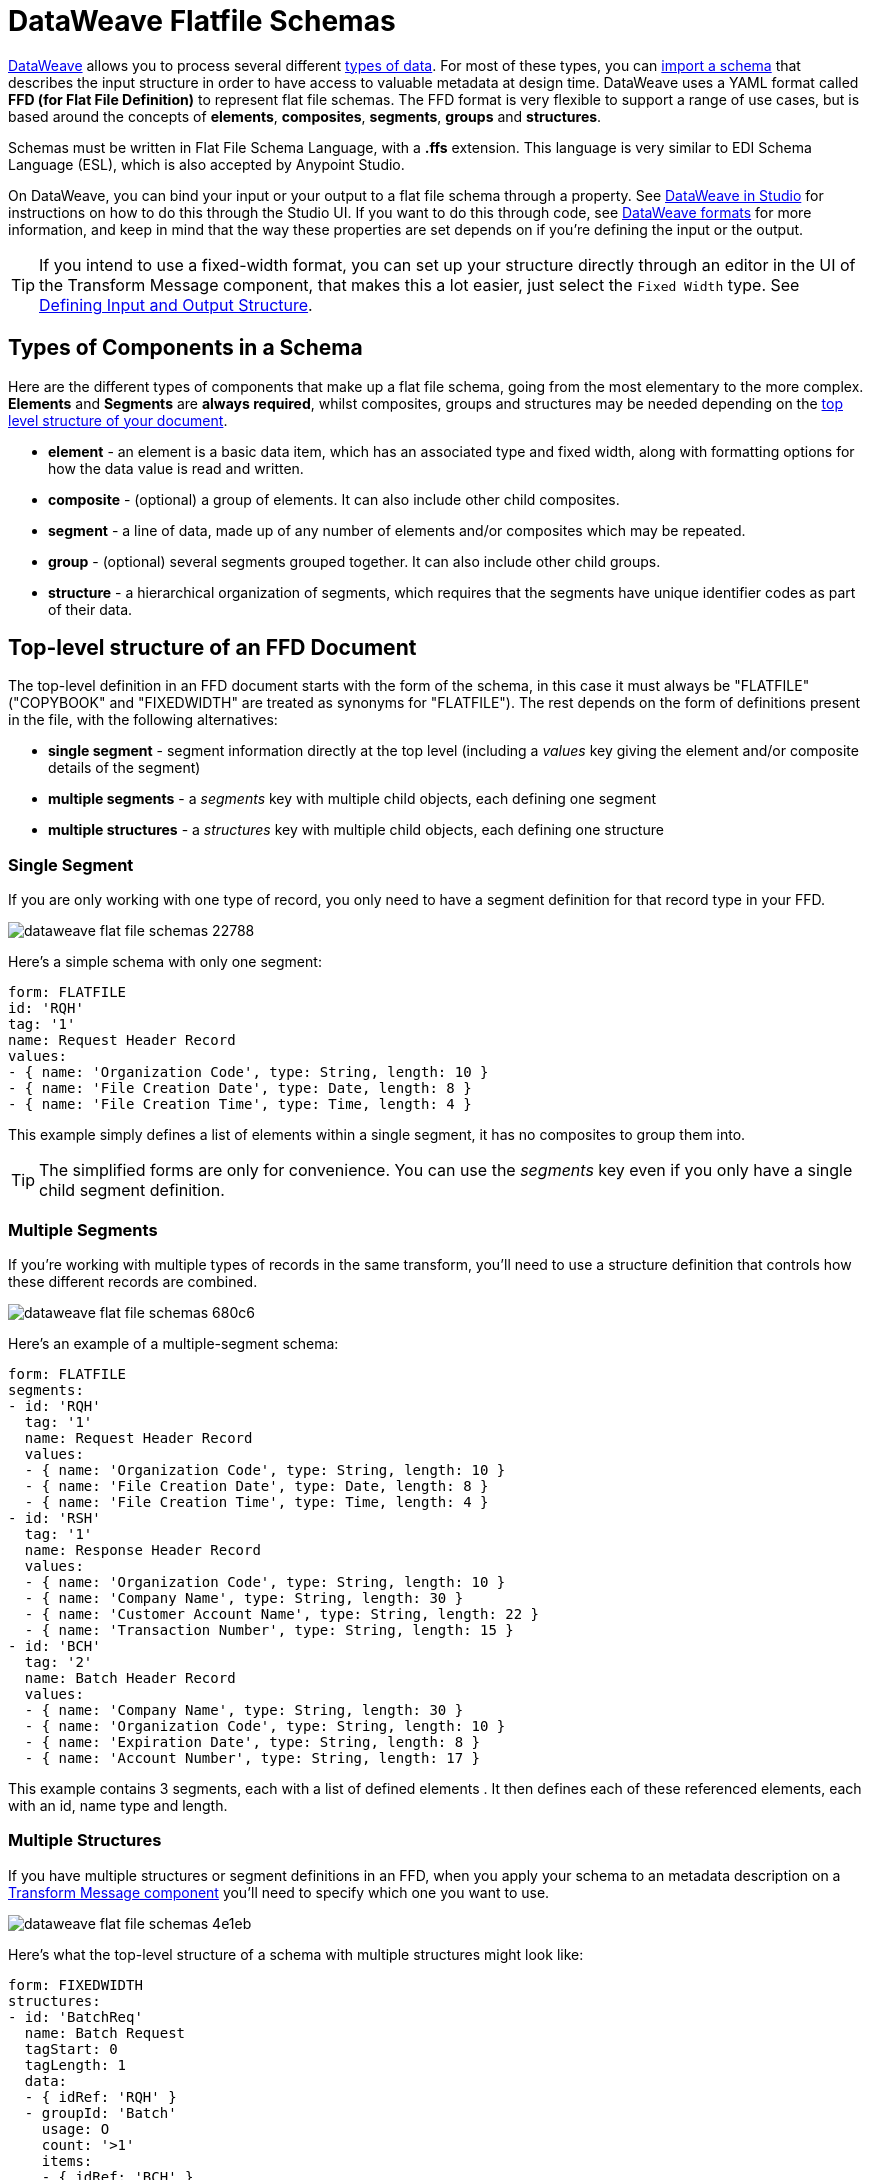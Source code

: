 = DataWeave Flatfile Schemas
:keywords: b2b, edi, schema, dataweave, yaml, language, reference

link:/mule-user-guide/v/3.8/dataweave[DataWeave] allows you to process several different link:/mule-user-guide/v/3.8/dataweave-formats[types of data]. For most of these types, you can link:/anypoint-studio/v/6/using-dataweave-in-studio#defining-input-and-output-structure[import a schema] that describes the input structure in order to have access to valuable metadata at design time. DataWeave uses a YAML format called *FFD (for Flat File Definition)* to represent flat file schemas. The FFD format is very flexible to support a range of use cases, but is based around the concepts of *elements*, *composites*, *segments*, *groups* and *structures*.


Schemas must be written in Flat File Schema Language, with a *.ffs* extension. This language is very similar to EDI Schema Language (ESL), which is also accepted by Anypoint Studio.

On DataWeave, you can bind your input or your output to a flat file schema through a property. See link:/anypoint-studio/v/6/using-dataweave-in-studio#defining-metadata-via-the-ui[DataWeave in Studio] for instructions on how to do this through the Studio UI. If you want to do this through code, see link:/mule-user-guide/v/3.8/dataweave-formats#flat-file[DataWeave formats] for more information, and keep in mind that  the way these properties are set depends on if you're defining the input or the output.


[TIP]
====
If you intend to use a fixed-width format, you can set up your structure directly through an editor in the UI of the Transform Message component, that makes this a lot easier, just select the `Fixed Width` type. See link:/anypoint-studio/v/6/using-dataweave-in-studio#defining-input-and-output-structure[Defining Input and Output Structure].
====



== Types of Components in a Schema

Here are the different types of components that make up a flat file schema, going from the most elementary to the more complex. *Elements* and *Segments* are *always required*, whilst composites, groups and structures may be needed depending on the <<Top-level structure of an FFD Document, top level structure of your document>>.

* *element* - an element is a basic data item, which has an associated type and fixed width, along with formatting options for how the data value is read and written.
* *composite* - (optional) a group of elements. It can also include other child composites.
* *segment* - a line of data, made up of any number of elements and/or composites which may be repeated.
* *group* - (optional) several segments grouped together. It can also include other child groups.
* *structure* - a hierarchical organization of segments, which requires that the segments have unique identifier codes as part of their data.



////
If you have a single structure or segment definition in an FFD, that structure or segment definition will be used automatically whenever you use the FFD as metadata for a link:/mule-user-guide/v/3.8/dataweave[DataWeave] transformer.
////





== Top-level structure of an FFD Document


The top-level definition in an FFD document starts with the form of the schema, in this case it must always be "FLATFILE" ("COPYBOOK" and "FIXEDWIDTH" are treated as synonyms for "FLATFILE"). The rest depends on the form of definitions present in the file, with the following alternatives:

* *single segment* - segment information directly at the top level (including a _values_ key giving the element and/or composite details of the segment)

* *multiple segments* - a _segments_ key with multiple child objects, each defining one segment

* *multiple structures* - a _structures_ key with multiple child objects, each defining one structure



////
* *single structure* - structure information directly at the top level (including a _data_ key giving the segment details of the structure)
////


=== Single Segment

If you are only working with one type of record, you only need to have a segment definition for that record type in your FFD.

image::dataweave-flat-file-schemas-22788.png[]

Here's a simple schema with only one segment:

[source,yaml, linenums]
----
form: FLATFILE
id: 'RQH'
tag: '1'
name: Request Header Record
values:
- { name: 'Organization Code', type: String, length: 10 }
- { name: 'File Creation Date', type: Date, length: 8 }
- { name: 'File Creation Time', type: Time, length: 4 }
----

This example simply defines a list of elements within a single segment, it has no composites to group them into.

[TIP]
The simplified forms are only for convenience. You can use the _segments_ key even if you only have a single child segment definition.

=== Multiple Segments

If you're working with multiple types of records in the same transform, you'll need to use a structure definition that controls how these different records are combined.

image::dataweave-flat-file-schemas-680c6.png[]

Here's an example of a multiple-segment schema:

[source,yaml, linenums]
----
form: FLATFILE
segments:
- id: 'RQH'
  tag: '1'
  name: Request Header Record
  values:
  - { name: 'Organization Code', type: String, length: 10 }
  - { name: 'File Creation Date', type: Date, length: 8 }
  - { name: 'File Creation Time', type: Time, length: 4 }
- id: 'RSH'
  tag: '1'
  name: Response Header Record
  values:
  - { name: 'Organization Code', type: String, length: 10 }
  - { name: 'Company Name', type: String, length: 30 }
  - { name: 'Customer Account Name', type: String, length: 22 }
  - { name: 'Transaction Number', type: String, length: 15 }
- id: 'BCH'
  tag: '2'
  name: Batch Header Record
  values:
  - { name: 'Company Name', type: String, length: 30 }
  - { name: 'Organization Code', type: String, length: 10 }
  - { name: 'Expiration Date', type: String, length: 8 }
  - { name: 'Account Number', type: String, length: 17 }
----

This example contains 3 segments, each with a list of defined elements . It then defines each of these referenced elements, each with an id, name type and length.

=== Multiple Structures

If you have multiple structures or segment definitions in an FFD, when you apply your schema to an metadata description on a link:/mule-user-guide/v/3.8/dataweave[Transform Message component] you'll need to specify which one you want to use.

image::dataweave-flat-file-schemas-4e1eb.png[]


Here's what the top-level structure of a schema with multiple structures might look like:

[source,yaml, linenums]
----
form: FIXEDWIDTH
structures:
- id: 'BatchReq'
  name: Batch Request
  tagStart: 0
  tagLength: 1
  data:
  - { idRef: 'RQH' }
  - groupId: 'Batch'
    usage: O
    count: '>1'
    items:
    - { idRef: 'BCH' }
    - { idRef: 'TDR', count: '>1' }
    - { idRef: 'BCF' }
  - { idRef: 'RQF' }
- id: 'BatchRsp'
  name: Batch Response
  tagStart: 0
  tagLength: 1
  data:
  - { idRef: 'RSH' }
  - groupId: 'Batch'
    usage: O
    count: '>1'
    items:
    - { idRef: 'BCH' }
    - { idRef: 'TDR', count: '>1' }
    - { idRef: 'BCF' }
  - { idRef: 'RSF' }
segments:
- id: 'RQH'
  …
----

The above defines two different structures, the *BatchReq* structure and the *BatchRsp* structure. Each of these structures uses a particular sequence of segments and groups of segments. The group "batch" is repeated in both structures. A Batch group is composed of a single BCH line, multiple TDR lines and a single BCF line.

Note that this example is not complete, you'd need to <<Segment Definitions, define each of the referenced segments>> at the end. See <<Referenced vs in-lined Definitions>> to understand how these segments are being referenced in this example.



////
=== Single Structure


If this schema only included one of the structures, say the *BatchReq* structure, it could instead use the simpler form:

[source,yaml, linenums]
----
form: FLATFILE
id: 'BatchReq'
name: Batch Request
tagStart: 0
tagLength: 1
data:
- { idRef: 'RQH' }
- groupId: 'Batch'
  usage: O
  count: '>1'
  items:
  - { idRef: 'BCH' }
  - { idRef: 'TDR', count: '>1' }
  - { idRef: 'BCF' }
- { idRef: 'RQF' }
…
----
////



== Element Definitions

Element definitions are the basic building blocks of application data, consisting of basic key-value pairs for standard characteristics. Here are several element definitions:

[source,yaml, linenums]
----
  - { id: 'OrgCode', name: 'Organization Code', type: String, length: 10 }
  - { id: 'CreatDate', name: 'File Creation Date', type: Date, length: 8 }
  - { id: 'CreatTime', name: 'File Creation Time', type: Time, length: 4 }
  - { id: 'BatchTransCount', name: 'Batch Transaction Count', type: Integer, format: { justify: zeroes }, length: 6 }
  - { id: 'BatchTransAmount', name: 'Batch Transaction Amount', type: Integer, format: { justify: zeroes }, length: 10 }
----

[TIP]
Note that if you're defining elements inline within a segment definition (as opposed to defining them at the ond of the document and referencing them), the 'id' field is not required.

Element definitions may have the following attributes:

[%header,cols="2*"]
|===
|Name |Description
|id |Element identifier (unused for inline definitions, required for <<Referenced vs in-lined Definitions, referenced definitions>>)
|name |Element name (optional)
|type |Value type code, as listed below
|format |type-specific formatting information
|length |Number of columns for value
|===

The allowed *types* for defining an element are the following:

[%header%autowidth.spread]
|===
|Name |Description
|Boolean |Boolean value
|Date |Unzoned date value with year, month, and day components (which may not all be shown in text form)
|DateTime |Unzoned date/time value with year, month, day, hour, minute, second, and millisecond components (which may not all be shown in text form)
|Decimal |Decimal number value, which may or may not include an explicit decimal point in text form
|Integer |Integer number value
|PackedDecimal |Packed decimal representation of a decimal number value
|Time |Unzoned time value with hour, minute, second, and millisecond components (which may not all be shown in text form)
|String |String value
|===

Value types support a range of format options that affect the text form of the values. Here are the main options, along with the types they apply to:


[%header%autowidth.spread]
|===
|Key |Description |Applies to
|implicit |Implicit number of decimal digits (used for fixed-point values with no decimal in text form) |Decimal
|justify |Justification in field (LEFT, RIGHT, NONE, or ZEROES, the last only for numbers) |All except PackedDecimal
|pattern |For numeric values, the java.text.DecimalFormat pattern for parsing and writing; for date/time values, the java.time.format.DateTimeFormatter pattern |Date, DateTime, Decimal, Integer, Time
|sign |Sign usage for numeric values (UNSIGNED, NEGATIVE_ONLY, OPTIONAL, ALWAYS_LEFT, ALWAYS_RIGHT) |Decimal, Integer
|===



== Composite Definitions

Composites serve to reccurringly reference a set of elements that are typically presented together, for example 'name' and 'surname' could be bundled together into a single composite, as they're likely to be referred to as a set.

Composite definitions are very similar to segment definitions, composed of some key-value pairs for standard characteristics along with lists of values. Composites may include *references to elements* or to other *nested composites*. Here's a sample of a composite definition:

[source,yaml, linenums]
----
- id: 'DateTime'
  name: 'Date/Time pair'
  values:
   - { name: 'File Creation Date', type: Date, length: 8 }
   - { name: 'File Creation Time', type: Time, length: 4 }
----

Composite definitions may have the following attributes:

[%header%autowidth.spread]
|===
|Name |Description
|id |Composite identifier (unused for inline definitions, required for <<Referenced vs in-lined Definitions, referenced definitions>>)
|name |Composite name (optional)
|values |List of elements and composites within the composite
|===

The values list takes the same form as the values list in a segment definition.


== Segment Definitions

A segment describes a type of line in your data. They are mainly composed of *references to elements* and *composites*, together with some key-value pairs that describe the segment. In a mildly complex schema, you may have a structure that contains two different segments, where one of these describes the fields that go in the single header of a bill of materials such as date and person responsible, whilst the other segment describes the recurring fields that go into each of the actual items in the bill of materials.

Here's a sample segment definition that includes one loose element and a composite with two elements within:

[source,yaml, linenums]
----
- id: 'RQH'
  tag: '1'
  name: Request Header Record
  values:
   - { name: 'Organization Code', type: String, length: 10 }
   - id: 'DateTime'
     name: 'Date/Time pair'
     values:
      - { name: 'File Creation Date', type: Date, length: 8 }
      - { name: 'File Creation Time', type: Time, length: 4 }
----

Segment definitions may include the following attributes:

[%header%autowidth.spread]
|===
|Section |Description
|id |Segment identifier (unused for inline definitions, required for <<Referenced vs in-lined Definitions, referenced definitions>>)
|tag |Unique identifier tag for segment (ignored if using segments directly, rather than as part of a structure)
|name |Segment name (optional)
|values |List of elements and composites within the segment
|===

The 'values' field may either give definitions inline or list references, elements and composites by their ids (shown using a compact YAML syntax where the values for each reference are given as comma-separated key-value pairs enclosed in curly braces). The values used with references are:

[%header%autowidth.spread]
|===
|Section |Description
|idRef |The referenced element or composite id
|name |The name of the value in the segment (optional, element or composite name used by default)
|usage |Usage code, which may be M for Mandatory, O for Optional, or U for Unused (optional, "Mandatory" assumed if not specified)
|count |Maximum repetition count value, which may be any number or the special value '>1' meaning any number of repeats (optional, count value of 1 is used if not specified)
|===

Inline value definitions use the _name_, _usage_, and _count_ key-value pairs from the reference form, combined with the composite or element key-value pairs defined below.

Every segment needs to include a *tag* numerical value, this is needed by the parser to identify the current segment. These numerical values are then added in to the output starting each segment.



== Structure Definitions

Structure definitions are composed of a list of *references to segments* and *group definitions*, as well as a set of key-value pairs for standard characteristics. Segments may be further organized into groups consisting of a potentially repeated sequence of segments.

Here's a sample structure definition again:

[source,yaml, linenums]
----
structures:
- id: 'Check'
  name: My Check
  tagStart: 0
  tagLength: 1
  data:
  - { idRef: 'HeaderFile' }
  - groupId: 'Data'
    count: '>1'
    items:
    - { idRef: 'Ticket' }
    - { idRef: 'Check', count: '>1' }
  - { idRef: 'EndFile' }
segments:
- id: 'HeaderFile'
  …
----

This example includes a direct reference to two segments (HeaderFile and Endfile), as well as a group definition that includes references to other segments (Ticket and Check). Note that for this structure to work, each of the <<Segment Definition, referenced segments>> needs to be defined below. See <<Referenced vs in-lined Definitions>> to understand how segments are being referened in this example.

A structure definition can contain the following attributes:

[%header%autowidth.spread]
|===
|Structure Key/Section |Description
|id |Structure identifier
|name |Structure name (optional)
|tagStart |Starting column number for segment identifier tags (unique values associated with each segment in a structure). Required for flat file structures, only the value 0 is supported.
|tagLength |Number of columns in segment identifier tags
|data |List of segments (and groups) in the structure
|===

[NOTE]
The *tagStart* parameter is required when using flat file structures. Using it, along with tagLength, is the only way for the parser to distinguish different segments. The the only supported value for tagStart now is 0.

Each item in a segment list is either a segment reference (or inline definition) or a group definition (always inline).


=== Segment References

Segment references are shown using a compact YAML syntax where the values for each reference are given as comma-separated key-value pairs enclosed in curly braces. Its possible values are:

[%header,cols="2*"]
|===
|Segment Property |Description
|idRef |The referenced segment id
|usage |Usage code, which may be M for Mandatory, O for Optional, or U for Unused (__likely to change for release__) (optional, Mandatory assumed if not specified)
|count |Maximum repetition count value, which may be a number or the special value '>1' meaning any number of repeats (optional, count value of 1 is used by default)
|===

Inline segment definitions use the _usage_ and _count_ key-value pairs as for references, and combine these with the <<Segment Definitions, segment definition>> key-value pairs.


=== Group Definitions

In the last example, group definitions are shown in expanded form, with key-value pairs on separate lines. A group definition may have the following attributes:

[%header%autowidth.spread]
|===
|Value| Description
|groupId |The group identifier
|usage |Usage code, which may be M for Mandatory, O for Optional, or U for Unused (optional, defaults to M)
|count |Maximum repetition count value, which may be a number or the special value '>1' meaning any number of repeats (optional, count value of 1 is used if not specified)
|items |List of segments (and potentially nested groups) making up the group
|===




== Referenced vs in-lined Definitions

Besides the choice of top-level form, you also have choices when it comes to representing the components of a structure, segment, or composite. You can define the component segments, composites, and elements inline, at the point of use, or you can define them in a table and reference them from anywhere. Inlining definitions is simpler and more compact, but the table form allows definitions to be reused. Table form examples must include an _id_ value and each reference to that definition uses an _idRef_. Here's an example that shows how this applies to the segments making up a structure:

[source,yaml, linenums]
----
  form: FLATFILE
  structures:
  - id: 'Check'
    name: My Check
    tagStart: 0
    tagLength: 1
    data:
    - { idRef: 'HeaderFile' }
    - groupId: 'Data'
      count: '>1'
      items:
      - { idRef: 'Ticket' }
      - { idRef: 'Check', count: '>1' }
    - { idRef: 'EndFile' }
  segments:
  - id: 'HeaderFile'
    name: Header File
    values:
    - { idRef: 'Identifier'}
    - { idRef: 'PriorityCode'}
    - { idRef: 'PresentationDate'}
    - { idRef: 'PresentationTime'}
    - { idRef: 'FileIdentifier'}
    - { idRef: 'RecordSize'}
    - { idRef: 'BlockFactor'}
    - { idRef: 'FormatCode'}
  - id: 'Ticket'
    name: Ticket
    values:
    - { idRef: 'Identifier'}
    - { idRef: 'TicketTransactionCode'}
    - { idRef: 'DepositBank'}
    - { idRef: 'TicketReserved'}
    - { idRef: 'DepositAccount'}
    - { idRef: 'Amount'}
    - { idRef: 'TypeAndID'}
    - { idRef: 'ZipCode'}
    - { idRef: 'ExchangePoint'}
    - { idRef: 'AdditionalRecords'}
    - { idRef: 'TraceNumber'}
  - id: 'Check'
    name: Check
    values:
    - { idRef: 'Identifier'}
    - { idRef: 'Bank'}
    - { idRef: 'Office'}
    - { idRef: 'TicketZipCode'}
    - { idRef: 'Check'}
    - { idRef: 'AccountCheck'}
    - { idRef: 'Amount'}
    - { idRef: 'TicketAccount'}
    - { idRef: 'OtherMotives'}
    - { idRef: 'TraceNumber'}
  - id: 'EndFile'
    name: End File
    values:
    - { idRef: 'Identifier'}
    - { idRef: 'NumberOfBatchs'}
    - { idRef: 'NumberOfBlocks'}
    - { idRef: 'EndFileNumberOfRecords'}
    - { idRef: 'Controls'}
    - { idRef: 'SumOfDebits'}
    - { idRef: 'SumOfCredits'}
    - { idRef: 'EndFileReserved'}
  elements:
    - { id: 'Identifier', name: 'Identifier', type: Integer, length: 1 }
    - { id: 'PriorityCode', name: 'Priority Code', type: Integer, length: 2 }
    - { id: 'PresentationDate', name: 'Presentation Date', type: Integer, length: 6 }
    - { id: 'PresentationTime', name: 'Presentation Time', type: Integer, length: 4 }
    - { id: 'FileIdentifier', name: 'File Identifier', type: String, length: 1 }
    - { id: 'RecordSize', name: 'Record Size', type: Integer, length: 3 }
    - { id: 'BlockFactor', name: 'Block Factor', type: Integer, length: 2 }
    - { id: 'FormatCode', name: 'Format Code', type: Integer, length: 1 }
    - { id: 'TransactionCode', name: 'Transaction Code', type: Integer, length: 3 }
    - { id: 'TransactionCode', name: 'Transaction Code', type: Integer, length: 3 }
    - { id: 'TicketTransactionCode', name: 'Transaction Code', type: Integer, length: 2 }
    - { id: 'DepositBank', name: 'Deposit Bank', type: Integer, length: 8 }
    - { id: 'TicketReserved', name: 'Reserved', type: Integer, length: 1 }
    - { id: 'DepositAccount', name: 'Deposit Account', type: Integer, length: 17 }
    - { id: 'Amount', name: 'Amount', type: Integer, length: 10 }
    - { id: 'TypeAndID', name: 'Type And ID', type: Integer, length: 15 }
    - { id: 'ZipCode', name: 'Zip Code', type: String, length: 6 }
    - { id: 'ExchangePoint', name: 'Exchange Point', type: String, length: 16 }
    - { id: 'AdditionalRecords', name: 'Additional Records', type: Integer, length: 1 }
    - { id: 'TraceNumber', name: 'Trace Number', type: Integer, length: 15 }
    - { id: 'Bank', name: 'Bank', type: Integer, length: 3 }
    - { id: 'Office', name: 'Office', type: Integer, length: 3 }
    - { id: 'TicketZipCode', name: 'Zip Code', type: Integer, length: 4 }
    - { id: 'Check', name: 'Check', type: Integer, length: 8 }
    - { id: 'AccountCheck', name: 'Account Check', type: Integer, length: 11 }
    - { id: 'TicketAccount', name: 'Ticket Account', type: Integer, length: 11 }
    - { id: 'OtherMotives', name: 'Other Motives', type: String, length: 26 }
    - { id: 'Controls', name: 'Controls', type: Integer, length: 10 }
    - { id: 'SumOfDebits', name: 'Sum Of Debits', type: Integer, length: 12 }
    - { id: 'SumOfCredits', name: 'Sum Of Credits', type: Integer, length: 12 }
    - { id: 'NumberOfBatchs', name: 'Number Of Batchs', type: Integer, length: 6 }
    - { id: 'NumberOfBlocks', name: 'Number Of Blocks', type: Integer, length: 6 }
    - { id: 'EndFileNumberOfRecords', name: 'Number Of Records', type: Integer, length: 8 }
    - { id: 'EndFileReserved', name: 'Reserved', type: String, length: 35 }
----

In the above example, the *Check* structure references segments in the _data_ definition section. The segments are each then defined in the _segments_ section at the top level of the schema, and these in turn reference elements that are later defined in the _elements_ section.

Here's what an in-lined definition of the same structure would look like:

[source,yaml, linenums]
----
  form: FLATFILE
  structures:
  - id: 'Check'
    name: My Check
    tagStart: 0
    tagLength: 1
    data:
    - { idRef: 'HeaderFile' }
    - groupId: 'Data'
      count: '>1'
      items:
      - { idRef: 'Ticket' }
      - { idRef: 'Check', count: '>1' }
    - { idRef: 'EndFile' }
  segments:
  - id: 'HeaderFile'
    name: Header File
    tag: '0'
    values:
    - { name: 'Priority Code', type: Integer, length: 2 }
    - { name: 'Presentation Date', type: Date, length: 8 }
    - { name: 'Presentation Time', type: Time, length: 4 }
    - { name: 'File Identifier', type: String, length: 1 }
    - { name: 'Block Factor', type: Integer, length: 2 }
    - { name: 'Format Code', type: Integer, length: 1 }
  - id: 'Ticket'
    name: Ticket
    tag: '1'
    values:
    - { name: 'Transaction Code', type: Integer, length: 2 }
    - { name: 'Deposit Bank', type: String, length: 8 }
    - { name: 'Reserved', type: String, length: 1, usage: O }
    - { name: 'Deposit Account', type: String, length: 17 }
    - { name: 'Amount', type: Integer, length: 10 }
    - { name: 'Type And ID', type: String, length: 15 }
    - { name: 'Zip Code', type: String, length: 6 }
    - { name: 'Exchange Point', type: String, length: 16 }
    - { name: 'Additional Records', type: Integer, length: 1 }
    - { name: 'Trace Number', type: Integer, length: 15 }
  - id: 'Check'
    name: Check
    tag: '2'
    values:
    - { name: 'Bank', type: Integer, length: 3 }
    - { name: 'Office', type: Integer, length: 3 }
    - { name: 'Zip Code', type: String, length: 6 }
    - { name: 'Check', type: Integer, length: 8 }
    - { name: 'Account Check', type: Integer, length: 11 }
    - { name: 'Amount', type: Integer, length: 10 }
    - { name: 'Ticket Account', type: String, length: 11 }
    - { name: 'Other Motives', type: String, length: 26 }
    - { name: 'Trace Number', type: Integer, length: 15 }
  - id: 'EndFile'
    name: End File
    tag: '3'
    values:
    - { name: 'Number Of Batchs', type: Integer, length: 6 }
    - { name: 'Number Of Blocks', type: Integer, length: 6 }
    - { name: 'Number Of Records', type: Integer, length: 8 }
    - { name: 'Controls', type: Integer, length: 10 }
    - { name: 'Sum Of Debits', type: Integer, length: 12 }
    - { name: 'Sum Of Credits', type: Integer, length: 12 }
    - { name: 'Reserved', type: String, length: 35, usage: O }
----


== Full Example Schema

[source,yaml, linenums]
----
  form: FLATFILE
  structures:
  - id: 'Check'
    name: My Check
    tagStart: 0
    tagLength: 1
    data:
    - { idRef: 'HeaderFile' }
    - groupId: 'Data'
      count: '>1'
      items:
      - { idRef: 'Ticket' }
      - { idRef: 'Check', count: '>1' }
    - { idRef: 'EndFile' }
  segments:
  - id: 'HeaderFile'
    name: Header File
    tag: '0'
    values:
    - { name: 'Priority Code', type: Integer, length: 2 }
    - { name: 'Presentation Date', type: Date, length: 8 }
    - { name: 'Presentation Time', type: Time, length: 4 }
    - { name: 'File Identifier', type: String, length: 1 }
    - { name: 'Block Factor', type: Integer, length: 2 }
    - { name: 'Format Code', type: Integer, length: 1 }
  - id: 'Ticket'
    name: Ticket
    tag: '1'
    values:
    - { name: 'Transaction Code', type: Integer, length: 2 }
    - { name: 'Deposit Bank', type: String, length: 8 }
    - { name: 'Reserved', type: String, length: 1, usage: O }
    - { name: 'Deposit Account', type: String, length: 17 }
    - { name: 'Amount', type: Integer, length: 10 }
    - { name: 'Type And ID', type: String, length: 15 }
    - { name: 'Zip Code', type: String, length: 6 }
    - { name: 'Exchange Point', type: String, length: 16 }
    - { name: 'Additional Records', type: Integer, length: 1 }
    - { name: 'Trace Number', type: Integer, length: 15 }
  - id: 'Check'
    name: Check
    tag: '2'
    values:
    - { name: 'Bank', type: Integer, length: 3 }
    - { name: 'Office', type: Integer, length: 3 }
    - { name: 'Zip Code', type: String, length: 6 }
    - { name: 'Check', type: Integer, length: 8 }
    - { name: 'Account Check', type: Integer, length: 11 }
    - { name: 'Amount', type: Integer, length: 10 }
    - { name: 'Ticket Account', type: String, length: 11 }
    - { name: 'Other Motives', type: String, length: 26 }
    - { name: 'Trace Number', type: Integer, length: 15 }
  - id: 'EndFile'
    name: End File
    tag: '3'
    values:
    - { name: 'Number Of Batchs', type: Integer, length: 6 }
    - { name: 'Number Of Blocks', type: Integer, length: 6 }
    - { name: 'Number Of Records', type: Integer, length: 8 }
    - { name: 'Controls', type: Integer, length: 10 }
    - { name: 'Sum Of Debits', type: Integer, length: 12 }
    - { name: 'Sum Of Credits', type: Integer, length: 12 }
    - { name: 'Reserved', type: String, length: 35, usage: O }
----

This example contains:

* a single <<Structure Definitions, structure>> named 'Check', which defines two segments named *HeaderFile* and *EndFile*, and a group named *Data*.  

* a <<Group Definitions, group>> named *Data* that specifies the order and layout of the segments that make up the body.

* 4 <<Segment Definitions, segments>>, each with several elements within. The `tagStart=0` and `tagLength=1` values specify that the first charater of each line identifies the segment type. 0 is for the *HeaderFile*, 1 is for the *Ticket* segment, 2 for the *Check* line(s) within each *Ticket* segment, and 3 for the *EndFile* segment. 

* Several <<Element Definitions, elements>>, each with a name, type and length.

The *Check* structure defines that the data will contain

* A single line that corresponds to the segment *HeaderFile*
* One or more lines that correspond to the segment *Ticket*
* For each *Ticket* line, there are one or more *Check* type lines that follow
* A single line that corresponds to the segment *EndFile*

A Ticket with its corresponding Checks makes up a group, and this group may be repeated any number of times within a message, whilst the HeaderFile and the EndFile segments are each present only once and mark the start and end of the message.

Below is an example that works with this data structure definition:


[source, csv, linenums]
----
0 1201604221027A 21
122AB000012 XAC00120034838565     15600CD0013289375938 98034ABC       1375860          38038
2123456 38495    1736     385768      2247ABC   38577                                    87356
2123457 38456    1737     385768      4447ABC   38577                                    87357
122AB000013 XAC00120034838566     15600CD0013289375937 98034ABD       1375861          38039
2123458 38495    1736     385768      2247ABC   38577                                    87358
2123459 38456    1737     385768      4447ABC   38577                                    87359
3     2     2       6        22       12345       34567
----

The lines in the example match the defined structures as listed below:

* 1 `HeaderFile`
* 2 `Ticket`
* 3 `Check`
* 4 `Check`
* 5 `Ticket`
* 6 `Check`
* 7 `Check`
* 8 `EndFile`



== Applying a Schema as Metadata

Here's a quick step by step example of how – once you have built out your full schema – you can easily apply it to the input metadata of a Transform Message component. This example uses a flat file schema that describes a Cobol Copybook format.

. Download the sample schema file link:_attachments/Check.ffd[here].

. In Anypoint Studio click *File* > *New* > *Mule Project* to create a new project, give it whatever name you wish and click *Finish*.
. Drag an link:/mule-user-guide/v/3.8/http-connector[HTTP Connector] from the palette to your empty canvas, then a *Transform Message Component*.
+
image::dataweave-flat-file-schemas-3f67f.png[]



. Click on the HTTP Connector to open its properties editor, then click the green arrow icon to create a new configuration for it. Leave all of the fields in default and click *OK*.
+
image::dataweave-quickstart-a56f0.png[]

. In the *path* field write `get-copybook`. Once deployed, this will make the endpoint reachable through '+0.0.0.0:8081/get-copybook+'
. Select the *Metadata* tab and click the *Set Metadata* button.
+
image::dataweave-quickstart-702fd.png[]
. Click the *Edit* icon that appears next to the Payload element
. Click the green plus icon to add a new metadata type and name it 'my-flat-file-type'

. Select *Flat File* as the type, on the *Schema* field point it to the location of your schema file. Then click *Select* to use this Metadata type.
+
image::dataweave-flat-file-schemas-814e1.png[]

. Note that if you open the Transform Message component, the input section should show the fields that will be present in the incoming payload.
+
image::dataweave-flat-file-schemas-a677a.png[]

. Once you set up metadata for the output section (which you can do by configuring elements after the Transform Message component in the flow), you can drag and drop elements from is input structure onto the output to create a mapping.

After following the steps above, the XML of your Mule project should look like this:

[source,xml,linenums]
----

<?xml version="1.0" encoding="UTF-8"?>

<mule xmlns:metadata="http://www.mulesoft.org/schema/mule/metadata" xmlns:http="http://www.mulesoft.org/schema/mule/http" xmlns:tracking="http://www.mulesoft.org/schema/mule/ee/tracking" xmlns:scripting="http://www.mulesoft.org/schema/mule/scripting" xmlns:dw="http://www.mulesoft.org/schema/mule/ee/dw" xmlns:file="http://www.mulesoft.org/schema/mule/file" xmlns="http://www.mulesoft.org/schema/mule/core" xmlns:doc="http://www.mulesoft.org/schema/mule/documentation"
	xmlns:spring="http://www.springframework.org/schema/beans"
	xmlns:xsi="http://www.w3.org/2001/XMLSchema-instance"
	xsi:schemaLocation="http://www.springframework.org/schema/beans http://www.springframework.org/schema/beans/spring-beans-current.xsd
http://www.mulesoft.org/schema/mule/core http://www.mulesoft.org/schema/mule/core/current/mule.xsd
http://www.mulesoft.org/schema/mule/file http://www.mulesoft.org/schema/mule/file/current/mule-file.xsd
http://www.mulesoft.org/schema/mule/ee/dw http://www.mulesoft.org/schema/mule/ee/dw/current/dw.xsd
http://www.mulesoft.org/schema/mule/scripting http://www.mulesoft.org/schema/mule/scripting/current/mule-scripting.xsd
http://www.mulesoft.org/schema/mule/http http://www.mulesoft.org/schema/mule/http/current/mule-http.xsd
http://www.mulesoft.org/schema/mule/ee/tracking http://www.mulesoft.org/schema/mule/ee/tracking/current/mule-tracking-ee.xsd">

    <http:listener-config name="HTTP_Listener_Configuration1" host="0.0.0.0" port="8081" basePath="get-copybook" doc:name="HTTP Listener Configuration"/>
    <flow name="clean-slateFlow1">
        <http:listener config-ref="HTTP_Listener_Configuration1" path="/" metadata:id="94520bfe-4bad-4c48-8073-241e512c8335" doc:name="HTTP"/>
        <dw:transform-message doc:name="Transform Message">
            <dw:set-payload><![CDATA[%dw 1.0
%output application/java
---
{
}]]></dw:set-payload>
        </dw:transform-message>
    </flow>
</mule>
----

[NOTE]
Note how the HTTP connector includes a `metadata:id` property, this points to the metadata you configured. The specification of this metadata exist in Stuio, not on your project's XML, in this way it may be referenced by other Mule projects.
